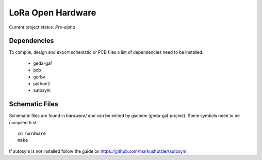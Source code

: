 LoRa Open Hardware
##################

Current project status: `Pre-alpha`


Dependencies
============

To compile, design and export schematic or PCB files a list of dependencies
need to be installed.

 - geda-gaf
 - pcb
 - gerbv
 - python2
 - autosym

Schematic Files
===============

Schematic files are found in `hardware/` and can be edited by gschem
(geda-gaf project). Some symbols need to be compiled first.

::

        cd hardware
        make

If autosym is not installed follow the guide on
https://github.com/markushutzler/autosym.
